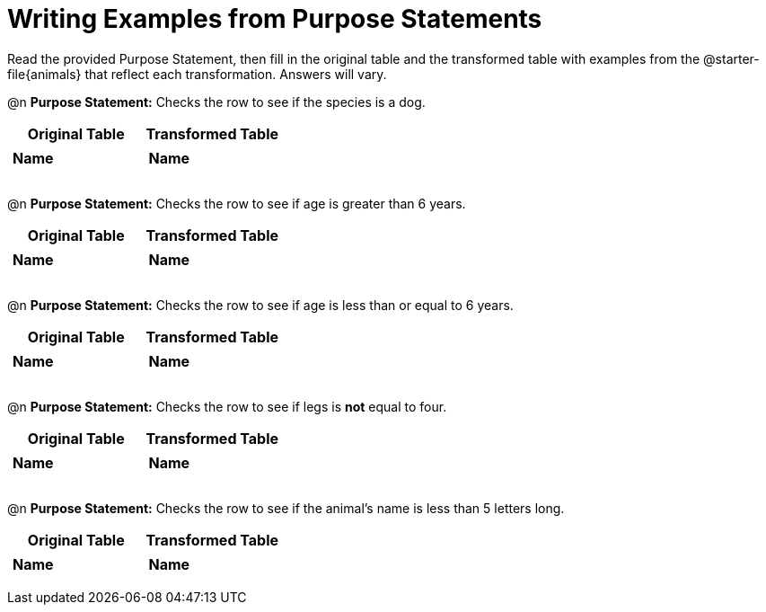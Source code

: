 = Writing Examples from Purpose Statements
// filter only

Read the provided Purpose Statement, then fill in the original table and the transformed table with examples from the @starter-file{animals} that reflect each transformation. Answers will vary.


@n *Purpose Statement:* Checks the row to see if the species is a dog.

[.FillVerticalSpace, cols="1a,1a", options="header"]
|===
| Original Table
| Transformed Table
|  [.FillVerticalSpace,cols="1a,1a"]
!===
! *Name*	!
! 	 		!
! 	 		!
! 	 		!
!===
|  [.FillVerticalSpace,cols="1a,1a"]
!===
! *Name*	!
! 	 		!
! 	 		!
! 	 		!
!===
|===

@n *Purpose Statement:* Checks the row to see if age is greater than 6 years.


[.FillVerticalSpace, cols="1a,1a", options="header"]
|===
| Original Table
| Transformed Table
|  [.FillVerticalSpace,cols="1a,1a"]
!===
! *Name*	!
! 	 		!
! 	 		!
! 	 		!
!===
|  [.FillVerticalSpace,cols="1a,1a"]
!===
! *Name*	!
! 	 		!
! 	 		!
! 	 		!
!===
|===

@n *Purpose Statement:* Checks the row to see if age is less than or equal to 6 years.


[.FillVerticalSpace, cols="1a,1a", options="header"]
|===
| Original Table
| Transformed Table
|  [.FillVerticalSpace,cols="1a,1a"]
!===
! *Name*	!
! 	 		!
! 	 		!
! 	 		!
!===
|  [.FillVerticalSpace,cols="1a,1a"]
!===
! *Name*	!
! 	 		!
! 	 		!
! 	 		!
!===
|===


@n *Purpose Statement:* Checks the row to see if legs is *not* equal to four.

[.FillVerticalSpace, cols="1a,1a", options="header"]
|===
| Original Table
| Transformed Table
|  [.FillVerticalSpace,cols="1a,1a"]
!===
! *Name*	!
! 	 		!
! 	 		!
! 	 		!
!===
|  [.FillVerticalSpace,cols="1a,1a"]
!===
! *Name*	!
! 	 		!
! 	 		!
! 	 		!
!===
|===


@n *Purpose Statement:* Checks the row to see if the animal's name is less than 5 letters long.

[.FillVerticalSpace, cols="1a,1a", options="header"]
|===
| Original Table
| Transformed Table
|  [.FillVerticalSpace,cols="1a,1a"]
!===
! *Name*	!
! 	 		!
! 	 		!
! 	 		!
!===
|  [.FillVerticalSpace,cols="1a,1a"]
!===
! *Name*	!
! 	 		!
! 	 		!
! 	 		!
!===
|===


